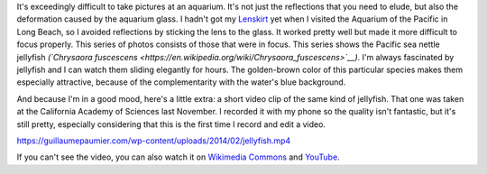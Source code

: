 .. title: Pacific sea nettle jellyfish
.. slug: pacific-sea-nettle-jellyfish
.. date: 2014-02-07 15:19:07
.. tags: Jellyfish,Long Beach,Image,Photo
.. description: 
.. wp-status: publish

It's exceedingly difficult to take pictures at an aquarium. It's not just the reflections that you need to elude, but also the deformation caused by the aquarium glass. I hadn't got my `Lenskirt <http://www.lenskirt.com/>`__ yet when I visited the Aquarium of the Pacific in Long Beach, so I avoided reflections by sticking the lens to the glass. It worked pretty well but made it more difficult to focus properly. This series of photos consists of those that were in focus. This series shows the Pacific sea nettle jellyfish *(`Chrysaora fuscescens <https://en.wikipedia.org/wiki/Chrysaora_fuscescens>`__)*. I'm always fascinated by jellyfish and I can watch them sliding elegantly for hours. The golden-brown color of this particular species makes them especially attractive, because of the complementarity with the water's blue background.

|Jellyfish 1970|

|Jellyfish 1974|

|Jellyfish 1997|

And because I'm in a good mood, here's a little extra: a short video clip of the same kind of jellyfish. That one was taken at the California Academy of Sciences last November. I recorded it with my phone so the quality isn't fantastic, but it's still pretty, especially considering that this is the first time I record and edit a video.

.. raw:: html

   <div class="wp-video" style="width: 760px; max-width: 100%;">

`https://guillaumepaumier.com/wp-content/uploads/2014/02/jellyfish.mp4 </wp-content/uploads/2014/02/jellyfish.mp4>`__

.. raw:: html

   </div>

If you can't see the video, you can also watch it on `Wikimedia Commons <https://commons.wikimedia.org/wiki/File:Pacific_sea_nettle_jellyfish_%28Chrysaora_fuscescens%29.webm>`__ and `YouTube <https://www.youtube.com/watch?v=v0KLW5lqtc4>`__.

.. |Jellyfish 1970| image:: /wp-content/uploads/2014/02/Jellyfish-1970-760x506.jpg
   :target: /wp-content/uploads/2014/02/Jellyfish-1970.jpg
.. |Jellyfish 1974| image:: /wp-content/uploads/2014/02/Jellyfish-1974-506x760.jpg
   :target: /wp-content/uploads/2014/02/Jellyfish-1974.jpg
.. |Jellyfish 1997| image:: /wp-content/uploads/2014/02/Jellyfish-1997-760x505.jpg
